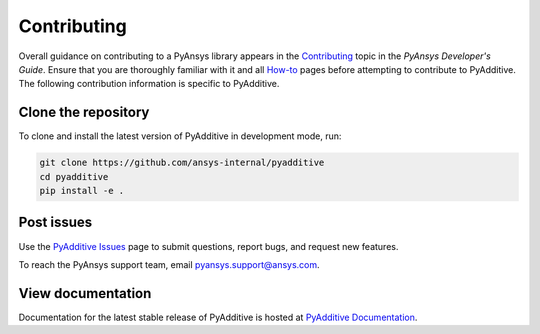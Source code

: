 .. _ref_contributing:

============
Contributing
============

Overall guidance on contributing to a PyAnsys library appears in the
`Contributing <https://dev.docs.pyansys.com/how-to/contributing.html>`_ topic
in the *PyAnsys Developer's Guide*. Ensure that you are thoroughly familiar
with it and all `How-to <https://dev.docs.pyansys.com/how-to/index.html>`_ pages
before attempting to contribute to PyAdditive. The following contribution
information is specific to PyAdditive.

Clone the repository
--------------------
To clone and install the latest version of PyAdditive in
development mode, run:

.. code::

    git clone https://github.com/ansys-internal/pyadditive
    cd pyadditive
    pip install -e .


Post issues
-----------
Use the `PyAdditive Issues <https://github.com/ansys-internal/pyadditive/issues>`_
page to submit questions, report bugs, and request new features.

To reach the PyAnsys support team, email `pyansys.support@ansys.com <pyansys.support@ansys.com>`_.

View documentation
------------------
Documentation for the latest stable release of PyAdditive is hosted at
`PyAdditive Documentation <https://additive.docs.pyansys.com/>`_.